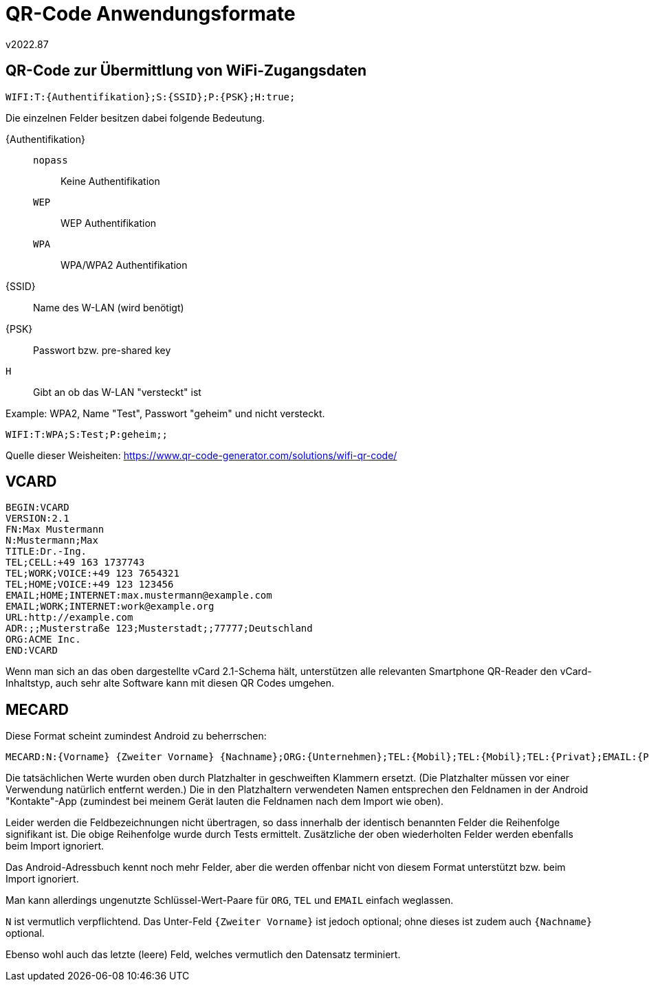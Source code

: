 ﻿QR-Code Anwendungsformate
=========================
v2022.87


QR-Code zur Übermittlung von WiFi-Zugangsdaten
----------------------------------------------

----
WIFI:T:{Authentifikation};S:{SSID};P:{PSK};H:true;
----

Die einzelnen Felder besitzen dabei folgende Bedeutung.

\{Authentifikation}::
+
--
+nopass+:: Keine Authentifikation
+WEP+:: WEP Authentifikation
+WPA+:: WPA/WPA2 Authentifikation
--
\{SSID}:: Name des W-LAN (wird benötigt)
\{PSK}:: Passwort bzw. pre-shared key
+H+:: Gibt an ob das W-LAN "versteckt" ist


Example: WPA2, Name "Test", Passwort "geheim" und nicht versteckt.

----
WIFI:T:WPA;S:Test;P:geheim;;
----

Quelle dieser Weisheiten: https://www.qr-code-generator.com/solutions/wifi-qr-code/


VCARD
-----

----
BEGIN:VCARD
VERSION:2.1
FN:Max Mustermann
N:Mustermann;Max
TITLE:Dr.-Ing.
TEL;CELL:+49 163 1737743
TEL;WORK;VOICE:+49 123 7654321
TEL;HOME;VOICE:+49 123 123456
EMAIL;HOME;INTERNET:max.mustermann@example.com
EMAIL;WORK;INTERNET:work@example.org
URL:http://example.com
ADR:;;Musterstraße 123;Musterstadt;;77777;Deutschland
ORG:ACME Inc.
END:VCARD
----

Wenn man sich an das oben dargestellte vCard 2.1-Schema hält, unterstützen alle relevanten Smartphone QR-Reader den vCard-Inhaltstyp, auch sehr alte Software kann mit diesen QR Codes umgehen.


MECARD
------

Diese Format scheint zumindest Android zu beherrschen:

----
MECARD:N:{Vorname} {Zweiter Vorname} {Nachname};ORG:{Unternehmen};TEL:{Mobil};TEL:{Mobil};TEL:{Privat};EMAIL:{Privat};EMAIL:{Geschäftlich};EMAIL:{Sonstige};;
----

Die tatsächlichen Werte wurden oben durch Platzhalter in geschweiften Klammern ersetzt. (Die Platzhalter müssen vor einer Verwendung natürlich entfernt werden.) Die in den Platzhaltern verwendeten Namen entsprechen den Feldnamen in der Android "Kontakte"-App (zumindest bei meinem Gerät lauten die Feldnamen nach dem Import wie oben).

Leider werden die Feldbezeichnungen nicht übertragen, so dass innerhalb der identisch benannten Felder die Reihenfolge signifikant ist. Die obige Reihenfolge wurde durch Tests ermittelt. Zusätzliche der oben wiederholten Felder werden ebenfalls beim Import ignoriert.

Das Android-Adressbuch kennt noch mehr Felder, aber die werden offenbar nicht von diesem Format unterstützt bzw. beim Import ignoriert.

Man kann allerdings ungenutzte Schlüssel-Wert-Paare für `ORG`, `TEL` und `EMAIL` einfach weglassen.

`N` ist vermutlich verpflichtend. Das Unter-Feld `{Zweiter Vorname}` ist jedoch optional; ohne dieses ist zudem auch `{Nachname}` optional.

Ebenso wohl auch das letzte (leere) Feld, welches vermutlich den Datensatz terminiert.
